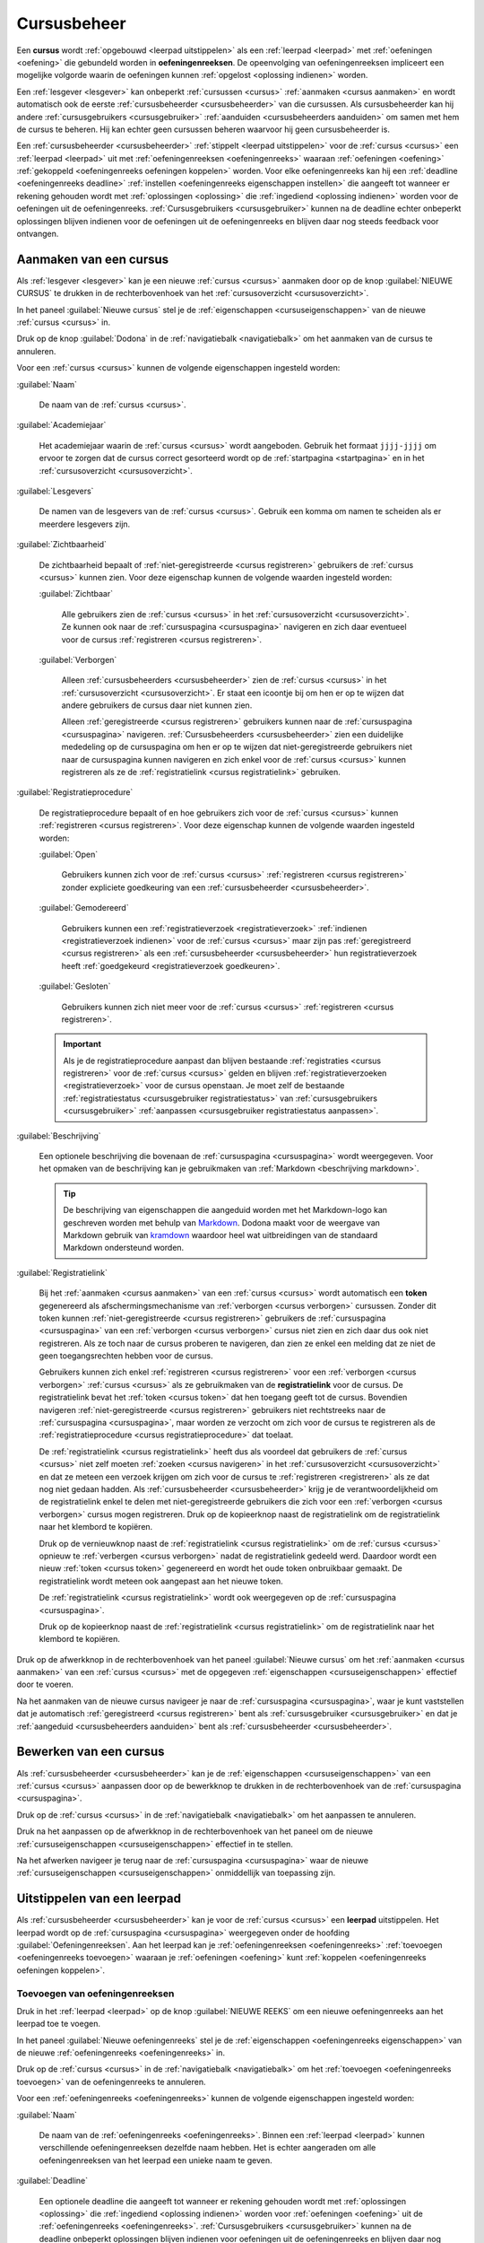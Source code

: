 .. TODO:screenshot-update: structured format for naming screenshots

.. [<platform state>.][<user state>.]<object>[_<state>][.<action>[_state]][<subobject>[_<state>][.<action>[_state]] ...] ...].png

.. examples:
..   nl.staff.courses_all.create_start (show where new course can be created on the course overview)
..   nl.course_admin.course_new.create.registration_link.copy_start
..   nl.course_user.course_open.register_start

.. platform states (languages):
..   nl: Dutch
..   en: English

.. user states (roles):
..   user: user outside course context or not enrolled for course
..   course_user: user enrolled for course (within course context)
..   course_admin: admin for course (within course context)
..   staff: object creator for platform
..   zeus: admin for platform

.. object states:
..   course
..     .no state.: general demo course (visibility:visible; registration procedure:open)
..     visible: visible course
..     hidden: hidden course
..     open: open course
..     closed: closed course
..     moderated: moderated course
..     new: course created in Dodona manual ()
..   courses
..     .no state.: my courses (start page)
..     all: all courses (course overview)

.. common actions:
..   create: create a new object
..   .no action.: view an object (see how it is displayed; read action)
..   update: update an object
..   delete: delete an object

.. action states:
..   .no state.: action is ongoing
..   start: action is about to be started
..   cancel: action is about to be cancelled
..   confirm: action is about to be confirmed
..   done: action has been performed

.. _cursus beheren:

Cursusbeheer
============

.. _cursus:
.. _oefeningenreeks:

Een **cursus** wordt :ref:`opgebouwd <leerpad uitstippelen>` als een :ref:`leerpad <leerpad>` met :ref:`oefeningen <oefening>` die gebundeld worden in **oefeningenreeksen**. De opeenvolging van oefeningenreeksen impliceert een mogelijke volgorde waarin de oefeningen kunnen :ref:`opgelost <oplossing indienen>` worden.

Een :ref:`lesgever <lesgever>` kan onbeperkt :ref:`cursussen <cursus>` :ref:`aanmaken <cursus aanmaken>` en wordt automatisch ook de eerste :ref:`cursusbeheerder <cursusbeheerder>` van die cursussen. Als cursusbeheerder kan hij andere :ref:`cursusgebruikers <cursusgebruiker>` :ref:`aanduiden <cursusbeheerders aanduiden>` om samen met hem de cursus te beheren. Hij kan echter geen cursussen beheren waarvoor hij geen cursusbeheerder is.

Een :ref:`cursusbeheerder <cursusbeheerder>` :ref:`stippelt <leerpad uitstippelen>` voor de :ref:`cursus <cursus>` een :ref:`leerpad <leerpad>` uit  met :ref:`oefeningenreeksen <oefeningenreeks>` waaraan :ref:`oefeningen <oefening>` :ref:`gekoppeld <oefeningenreeks oefeningen koppelen>` worden. Voor elke oefeningenreeks kan hij een :ref:`deadline <oefeningenreeks deadline>` :ref:`instellen <oefeningenreeks eigenschappen instellen>` die aangeeft tot wanneer er rekening gehouden wordt met :ref:`oplossingen <oplossing>` die :ref:`ingediend <oplossing indienen>` worden voor de oefeningen uit de oefeningenreeks. :ref:`Cursusgebruikers <cursusgebruiker>` kunnen na de deadline echter onbeperkt oplossingen blijven indienen voor de oefeningen uit de oefeningenreeks en blijven daar nog steeds feedback voor ontvangen.


.. _cursus aanmaken:

Aanmaken van een cursus
-----------------------

Als :ref:`lesgever <lesgever>` kan je een nieuwe :ref:`cursus <cursus>` aanmaken door op de knop :guilabel:`NIEUWE CURSUS` te drukken in de rechterbovenhoek van het :ref:`cursusoverzicht <cursusoverzicht>`.

.. TODO:feature-update: vervang de term "Alle cursussen" door "Cursusoverzicht"
.. TODO:feature-update: vervang de term "Cursus aanmaken" door "Nieuwe cursus"; op dezelfde plaats staat bij het bewerken immers ook overal de naam van de nieuwe cursus
.. TODO:feature-missing: lesgevers zouden evengoed ook een nieuwe cursus kunnen aanmaken vanop hun startpagina; deze ziet er bovendien in de toekomst vrij gelijkaardig uit aan het cursusoverzicht

.. image:: images/staff.courses_new_link.nl.png

.. _cursuseigenschappen instellen:

In het paneel :guilabel:`Nieuwe cursus` stel je de :ref:`eigenschappen <cursuseigenschappen>` van de nieuwe :ref:`cursus <cursus>` in.

.. image:: images/staff.new_course.nl.png

.. TODO:feature-update: vervang titelbalk van cursusbeheerpagina van nieuwe cursus door "Nieuwe cursus", en voeg het academiejaar toe aan de titelbalk van cursusbeheerpagina als het om een bestaande cursus gaat. Het laatst omwille van de consistentie met de cursuspagina waarin naast de naam ook het academiejaar staat.

.. _cursuseigenschappen instellen annuleren:

Druk op de knop :guilabel:`Dodona` in de :ref:`navigatiebalk <navigatiebalk>` om het aanmaken van de cursus te annuleren.

.. image:: images/staff.cancel_new_course.nl.png

.. _cursuseigenschappen:

Voor een :ref:`cursus <cursus>` kunnen de volgende eigenschappen ingesteld worden:

.. _cursus naam:

:guilabel:`Naam`

    De naam van de :ref:`cursus <cursus>`.

.. _cursus academiejaar:

:guilabel:`Academiejaar`

    Het academiejaar waarin de :ref:`cursus <cursus>` wordt aangeboden. Gebruik het formaat ``jjjj-jjjj`` om ervoor te zorgen dat de cursus correct gesorteerd wordt op de :ref:`startpagina <startpagina>` en in het :ref:`cursusoverzicht <cursusoverzicht>`.

    .. TODO:feature-update: plaats eigenschap "Academiejaar" onder eigenschap "Naam" omdat ze samen genoemd worden in korte omschrijving van cursus

     .. tip::

        Als op het platform naar een :ref:`cursus <cursus>` wordt verwezen dan wordt de :ref:`naam <cursus naam>` van de cursus altijd in één adem genoemd met het :ref:`academiejaar <cursus academiejaar>` waarin de cursus wordt aangeboden. Op die manier kunnen cursussen die jaarlijks aangeboden worden makkelijk van elkaar onderscheiden worden.

    .. TODO:feature-update: verplaats academiejaar boven lesgever, omdat de naam en het academiejaar altijd in één adem genoemd worden
    .. TODO:feature-update: vervang academiejaar (typisch voor cursusaanbod in hoger onderwijs in België) door meer generieke oplossing: optionele start- en einddatum waarbinnen de cursus wordt aangeboden; de starpagina en het cursusoverzicht kunnen dan ingedeeld worden volgens lopende cursussen, toekomstige cursussen en afgelopen cursussen; zonder startdatum wordt de cursus altijd aangeboden voor de einddatum; zonder einddatum wordt de cursus altijd aangeboden na de startdatum; zonder start- en einddatum wordt de cursus altijd aangeboden

.. _cursus lesgever:

:guilabel:`Lesgevers`

    De namen van de lesgevers van de :ref:`cursus <cursus>`. Gebruik een komma om namen te scheiden als er meerdere lesgevers zijn.

    .. TODO:feature-update: Vervang de term "Lesgever" door "Lesgevers"
    .. TODO:feature-update: Markdown toelaten zodat eventueel ook emailadressen kunnen gekoppeld worden aan de namen van de lesgevers
    .. TODO:feature-update: overwegen om cursusgebruikers te selecteren als lesgevers van een cursus; dan kunnen hun namen aan hun profielpagina gekoppeld worden

.. _cursus zichtbaarheid:

:guilabel:`Zichtbaarheid`

    De zichtbaarheid bepaalt of :ref:`niet-geregistreerde <cursus registreren>` gebruikers de :ref:`cursus <cursus>` kunnen zien. Voor deze eigenschap kunnen de volgende waarden ingesteld worden:

    .. TODO:tutorial-update: nagaan of bovenstaande geldt voor alle gebruikers of enkel voor niet-geregistreerde gebruikers

    .. _cursus zichtbaar:

    :guilabel:`Zichtbaar`

        Alle gebruikers zien de :ref:`cursus <cursus>` in het :ref:`cursusoverzicht <cursusoverzicht>`. Ze kunnen ook naar de :ref:`cursuspagina <cursuspagina>` navigeren en zich daar eventueel voor de cursus :ref:`registreren <cursus registreren>`.

    .. _cursus verborgen:

    :guilabel:`Verborgen`

        Alleen :ref:`cursusbeheerders <cursusbeheerder>` zien de :ref:`cursus <cursus>` in het :ref:`cursusoverzicht <cursusoverzicht>`. Er staat een icoontje bij om hen er op te wijzen dat andere gebruikers de cursus daar niet kunnen zien.

        .. TODO:tutorial-update: nagaan wie een verborgen cursus kan zien in het cursusoverzicht: enkel geregistreerde gebruikers? enkel cursusbeheerders? vermoedelijk zien geregistreerde gebruikers de cursus wel in hun startpagina? gebruikt die dan een token-link om naar de cursus te navigeren of wordt de vereiste voor de token-link niet gebruikt voor geregistreerde gebruikers?

        .. image:: images/staff.courses_hidden_course.nl.png

        Alleen :ref:`geregistreerde <cursus registreren>` gebruikers kunnen naar de :ref:`cursuspagina <cursuspagina>` navigeren. :ref:`Cursusbeheerders <cursusbeheerder>` zien een duidelijke mededeling op de cursuspagina om hen er op te wijzen dat niet-geregistreerde gebruikers niet naar de cursuspagina kunnen navigeren en zich enkel voor de :ref:`cursus <cursus>` kunnen registreren als ze de :ref:`registratielink <cursus registratielink>` gebruiken.

        .. image:: images/staff.hidden_course_message.nl.png

        .. image:: images/student.hidden_course_unregistered_link_message.nl.png

    .. TODO:screenshot-update: vorige afbeelding zou prefix "user" moeten hebben, niet "staff"

    .. TODO:feature-update: vervang de term "vakken" door "cursussen" in de omschrijving van dit veld op Dodona

.. _cursus registratie:
.. _cursus registratieprocedure:

:guilabel:`Registratieprocedure`

    .. TODO:feature-update: vervang de term "Registratie" door "Registratieprocedure" als naam voor de eigenschap

    De registratieprocedure bepaalt of en hoe gebruikers zich voor de :ref:`cursus <cursus>` kunnen :ref:`registreren <cursus registreren>`. Voor deze eigenschap kunnen de volgende waarden ingesteld worden:

    .. _cursus open:

    :guilabel:`Open`

        Gebruikers kunnen zich voor de :ref:`cursus <cursus>` :ref:`registreren <cursus registreren>` zonder expliciete goedkeuring van een :ref:`cursusbeheerder <cursusbeheerder>`.

    .. _cursus gemodereerd:

    :guilabel:`Gemodereerd`

        Gebruikers kunnen een :ref:`registratieverzoek <registratieverzoek>` :ref:`indienen <registratieverzoek indienen>` voor de :ref:`cursus <cursus>` maar zijn pas :ref:`geregistreerd <cursus registreren>` als een :ref:`cursusbeheerder <cursusbeheerder>` hun registratieverzoek heeft :ref:`goedgekeurd <registratieverzoek goedkeuren>`.

    .. _cursus gesloten:

    :guilabel:`Gesloten`

        Gebruikers kunnen zich niet meer voor de :ref:`cursus <cursus>` :ref:`registreren <cursus registreren>`.

        .. TODO:feature-update: vervang de term "vakken" door "cursussen" in de omschrijving van dit veld op Dodona

    .. important::

        Als je de registratieprocedure aanpast dan blijven bestaande :ref:`registraties <cursus registreren>` voor de :ref:`cursus <cursus>` gelden en blijven :ref:`registratieverzoeken <registratieverzoek>` voor de cursus openstaan. Je moet zelf de bestaande :ref:`registratiestatus <cursusgebruiker registratiestatus>` van :ref:`cursusgebruikers <cursusgebruiker>` :ref:`aanpassen <cursusgebruiker registratiestatus aanpassen>`.

    .. TODO:feature-update: bijkomende mogelijkheden voorzien, bijvoorbeeld selectief automatisch goedkeuren van alle gebruikers van bepaalde instellingen; op die manier kan je die cursus openzetten voor bepaalde instellingen en registratieverzoeken van andere gebruikers modereren

.. _cursus beschrijving:

:guilabel:`Beschrijving`

    Een optionele beschrijving die bovenaan de :ref:`cursuspagina <cursuspagina>` wordt weergegeven. Voor het opmaken van de beschrijving kan je gebruikmaken van :ref:`Markdown <beschrijving markdown>`.

    .. _beschrijving markdown:

    .. tip::

        De beschrijving van eigenschappen die aangeduid worden met het Markdown-logo kan geschreven worden met behulp van `Markdown <https://en.wikipedia.org/wiki/Markdown>`_. Dodona maakt voor de weergave van Markdown gebruik van `kramdown <https://kramdown.gettalong.org>`_ waardoor heel wat uitbreidingen van de standaard Markdown ondersteund worden.

.. _cursus token:
.. _cursus registratielink:

:guilabel:`Registratielink`

    .. TODO:feature-update: eigenschap "Registratielink" plaatsen onder eigenschap "Registratieprocedure" omdat ze samen horen

    Bij het :ref:`aanmaken <cursus aanmaken>` van een :ref:`cursus <cursus>` wordt automatisch een **token** gegenereerd als afschermingsmechanisme van :ref:`verborgen <cursus verborgen>` cursussen. Zonder dit token kunnen :ref:`niet-geregistreerde <cursus registreren>` gebruikers de :ref:`cursuspagina <cursuspagina>` van een :ref:`verborgen <cursus verborgen>` cursus niet zien en zich daar dus ook niet registreren. Als ze toch naar de cursus proberen te navigeren, dan zien ze enkel een melding dat ze niet de geen toegangsrechten hebben voor de cursus.

    .. image:: images/student.hidden_course_unregistered_denied_message.nl.png

    .. _cursus registratielink gebruiken:

    Gebruikers kunnen zich enkel :ref:`registreren <cursus registreren>` voor een :ref:`verborgen <cursus verborgen>` :ref:`cursus <cursus>` als ze gebruikmaken van de **registratielink** voor de cursus. De registratielink bevat het :ref:`token <cursus token>` dat hen toegang geeft tot de cursus. Bovendien navigeren :ref:`niet-geregistreerde <cursus registreren>` gebruikers niet rechtstreeks naar de :ref:`cursuspagina <cursuspagina>`, maar worden ze verzocht om zich voor de cursus te registreren als de :ref:`registratieprocedure <cursus registratieprocedure>` dat toelaat.

    .. image:: images/student.hidden_course_unregistered_link_message.nl.png

    .. TODO:feature-update: niet-geregistreerde cursusgebruikers zouden ook een stub op de cursuspagina kunnen te zien krijgen, met de mogelijkheid om die te ontsluiten door het token in te vullen; na het invullen van het token (of bij gebruik van de tokenlink) wordt de cursuspagina wel weergegeven (moet dan in cookies opgeslagen worden, zodat gebruiker die niet telkens opnieuw moet invullen). Gebruiken van tokenlink heeft dan hetzelfde effect als het invullen van het token bij de stub van de cursus

    .. _cursus registratielink kopiëren:

    De :ref:`registratielink <cursus registratielink>` heeft dus als voordeel dat gebruikers de :ref:`cursus <cursus>` niet zelf moeten :ref:`zoeken <cursus navigeren>` in het :ref:`cursusoverzicht <cursusoverzicht>` en dat ze meteen een verzoek krijgen om zich voor de cursus te :ref:`registreren <registreren>` als ze dat nog niet gedaan hadden. Als :ref:`cursusbeheerder <cursusbeheerder>` krijg je de verantwoordelijkheid om de registratielink enkel te delen met niet-geregistreerde gebruikers die zich voor een :ref:`verborgen <cursus verborgen>` cursus mogen registreren. Druk op de kopieerknop naast de registratielink om de registratielink naar het klembord te kopiëren.

    .. TODO:feature-update: eigenlijk zou dit een "geheime registratielink" moeten heten, met de opties om er enkel een "geheime link" of enkel een "registratielink" van te maken, en ook om de taal uit de link te schrappen indien je die niet wilt opleggen aan de gebruikers die je uitnodigt

    .. image:: images/staff.hidden_course_registration_link.nl.png

    .. _cursus token vernieuwen:
    .. _cursus registratielink vernieuwen:

    Druk op de vernieuwknop naast de :ref:`registratielink <cursus registratielink>` om de :ref:`cursus <cursus>` opnieuw te :ref:`verbergen <cursus verborgen>` nadat de registratielink gedeeld werd. Daardoor wordt een nieuw :ref:`token <cursus token>` gegenereerd en wordt het oude token onbruikbaar gemaakt. De registratielink wordt meteen ook aangepast aan het nieuwe token.

    .. image:: images/staff.registration_link_renew.nl.png

    De :ref:`registratielink <cursus registratielink>` wordt ook weergegeven op de :ref:`cursuspagina <cursuspagina>`.

    .. TODO:feature-update: eigenlijk is het overbodig om de registratielink op de cursuspagina te zetten; als we die daar weghalen, dan mogen deze twee paragrafen ook weg

    .. image:: images/staff.registration_link.nl.png

    .. _registratielink kopiëren:

    Druk op de kopieerknop naast de :ref:`registratielink <cursus registratielink>` om de registratielink naar het klembord te kopiëren.

    .. image:: images/staff.registration_link_copy.nl.png

Druk op de afwerkknop in de rechterbovenhoek van het paneel :guilabel:`Nieuwe cursus` om het :ref:`aanmaken <cursus aanmaken>` van een :ref:`cursus <cursus>` met de opgegeven :ref:`eigenschappen <cursuseigenschappen>` effectief door te voeren.

.. image:: images/staff.new_course_submit.nl.png

Na het aanmaken van de nieuwe cursus navigeer je naar de :ref:`cursuspagina <cursuspagina>`, waar je kunt vaststellen dat je automatisch :ref:`geregistreerd <cursus registreren>` bent als :ref:`cursusgebruiker <cursusgebruiker>` en dat je :ref:`aangeduid <cursusbeheerders aanduiden>` bent als :ref:`cursusbeheerder <cursusbeheerder>`.

.. image:: images/staff.created_course.nl.png

.. TODO:feature-missing: kopiëren van een bestaande cursus

.. TODO:tutorial-missing: gebruikers herkennen dat ze een cursus kunnen beheren als ze het icoontje van cursusbeheerder zien staan in het kaartje van de cursus op hun startpagina of in het cursusoverzicht


.. _cursus bewerken:

Bewerken van een cursus
-----------------------

.. _cursuseigenschappen aanpassen:

Als :ref:`cursusbeheerder <cursusbeheerder>` kan je de :ref:`eigenschappen <cursuseigenschappen>` van een :ref:`cursus <cursus>` aanpassen door op de bewerkknop te drukken in de rechterbovenhoek van de :ref:`cursuspagina <cursuspagina>`.

.. image:: images/staff.course_edit_button.nl.png

.. _cursuseigenschappen aanpassen annuleren:

Druk op de :ref:`cursus <cursus>` in de :ref:`navigatiebalk <navigatiebalk>` om het aanpassen te annuleren.

.. image:: images/staff.course_edit_cancel.nl.png

.. _cursuseigenschappen aanpassen afwerken:

Druk na het aanpassen op de afwerkknop in de rechterbovenhoek van het paneel om de nieuwe :ref:`cursuseigenschappen <cursuseigenschappen>` effectief in te stellen.

.. image:: images/staff.course_edit_submit_link.nl.png

.. TODO:feature-update: de term "registration link" is niet vertaald naar "registratielink" op het formulier waar de cursuseigenschappen kunnen ingesteld worden

Na het afwerken navigeer je terug naar de :ref:`cursuspagina <cursuspagina>` waar de nieuwe :ref:`cursuseigenschappen <cursuseigenschappen>` onmiddellijk van toepassing zijn.

.. image:: images/staff.course_after_edit.nl.png


.. _leerpad:
.. _leerpad weergave:
.. _leerpad uitstippelen:

Uitstippelen van een leerpad
----------------------------

Als :ref:`cursusbeheerder <cursusbeheerder>` kan je voor de :ref:`cursus <cursus>` een **leerpad** uitstippelen. Het leerpad wordt op de :ref:`cursuspagina <cursuspagina>` weergegeven onder de hoofding :guilabel:`Oefeningenreeksen`. Aan het leerpad kan je :ref:`oefeningenreeksen <oefeningenreeks>` :ref:`toevoegen <oefeningenreeks toevoegen>` waaraan je :ref:`oefeningen <oefening>` kunt :ref:`koppelen <oefeningenreeks oefeningen koppelen>`.

.. TODO:feature-update: overwegen op de hoofding "Oefeningenreeksen" op de cursuspagina te vervangen door de term "Leerpad"


.. _oefeningenreeks toevoegen:

Toevoegen van oefeningenreeksen
^^^^^^^^^^^^^^^^^^^^^^^^^^^^^^^

Druk in het :ref:`leerpad <leerpad>` op de knop :guilabel:`NIEUWE REEKS` om een nieuwe oefeningenreeks aan het leerpad toe te voegen.

.. image:: images/staff.course_series_new_link.nl.png

.. _oefeningenreeks eigenschappen instellen:

In het paneel :guilabel:`Nieuwe oefeningenreeks` stel je de :ref:`eigenschappen <oefeningenreeks eigenschappen>` van de nieuwe :ref:`oefeningenreeks <oefeningenreeks>` in.

.. TODO:feature-update: vervang de titel "Reeks aanmaken" door de titel "Nieuwe oefeningenreeks"

.. image:: images/staff.course_series_new.nl.png

.. _oefeningenreeks eigenschappen instellen annuleren:

Druk op de :ref:`cursus <cursus>` in de :ref:`navigatiebalk <navigatiebalk>` om het :ref:`toevoegen <oefeningenreeks toevoegen>` van de oefeningenreeks te annuleren.

.. image:: images/staff.course_series_new_cancel.nl.png

.. _oefeningenreeks eigenschappen:

Voor een :ref:`oefeningenreeks <oefeningenreeks>` kunnen de volgende eigenschappen ingesteld worden:

.. TODO:feature-update: cursus waaraan een oefeningenreeks gekoppeld is kan op dit moment nog ingesteld worden, maar dat zou niet mogen; deze eigenschap kan eventueel wel read-only weergegeven worden in het formulier zodat je ziet aan welke cursus de reeks gekoppeld is

.. _oefeningenreeks naam:

:guilabel:`Naam`

    De naam van de :ref:`oefeningenreeks <oefeningenreeks>`. Binnen een :ref:`leerpad <leerpad>` kunnen verschillende oefeningenreeksen dezelfde naam hebben. Het is echter aangeraden om alle oefeningenreeksen van het leerpad een unieke naam te geven.

.. _oefeningenreeks deadline:

:guilabel:`Deadline`

    Een optionele deadline die aangeeft tot wanneer er rekening gehouden wordt met :ref:`oplossingen <oplossing>` die :ref:`ingediend <oplossing indienen>` worden voor :ref:`oefeningen <oefening>` uit de :ref:`oefeningenreeks <oefeningenreeks>`. :ref:`Cursusgebruikers <cursusgebruiker>` kunnen na de deadline onbeperkt oplossingen blijven indienen voor oefeningen uit de oefeningenreeks en blijven daar nog steeds een beoordeling en feedback voor ontvangen. Er wordt met deze oplossingen echter geen rekening meer gehouden bij het bepalen van hun :ref:`indienstatus <oefeningenreeks oefening indienstatus>` voor oefeningen uit de oefeningenreeks.

    Zonder deadline wordt er bij het bepalen van de :ref:`indienstatus <oefeningenreeks oefening indienstatus>` van :ref:`cursusgebruikers <cursusgebruiker>` blijvend rekening gehouden met :ref:`oplossingen <oplossing>` die ze :ref:`indienen <oplossing indienen>` voor :ref:`oefeningen <oefening>` uit de :ref:`oefeningenreeks <oefeningenreeks>`

    .. important::

        Als de :ref:`deadline <oefeningenreeks deadline>` aangepast wordt dan krijgen :ref:`cursusgebruikers <cursusgebruiker>` meteen ook een :ref:`indienstatus <oefeningenreeks oefening indienstatus>` voor :ref:`oefeningen <oefening>` uit de :ref:`oefeningenreeks <oefeningenreeks>` die aangepast is aan de nieuwe deadline.

    Klik op het invulveld of druk op de kalenderknop om de datum en het tijdstip van de deadline in te stellen. Selecteer de deadline in de :ref:`tijdzone <gebruikersprofiel tijdzone>` die je hebt :ref:`ingesteld <persoonlijke voorkeuren instellen>` in je :ref:`gebruikersprofiel <gebruikersprofiel>`. Andere gebruikers krijgen de deadline te zien in de tijdzone die ze in hun gebruikersprofiel hebben ingesteld.

    .. image:: images/staff.course_series_calendar_open.nl.png

    Druk op de verwijderknop om een ingestelde deadline te wissen.

    .. image:: images/staff.course_series_calendar_clear.nl.png

.. _oefeningenreeks zichtbaarheid:

:guilabel:`Zichtbaarheid`

    De zichtbaarheid bepaalt of gebruikers de :ref:`oefeningenreeks <oefeningenreeks>` kunnen zien. Voor deze eigenschap kunnen de volgende waarden ingesteld worden:

    .. _oefeningenreeks open:

    :guilabel:`Open`

        Alle gebruikers zien de oefeningenreeks in het :ref:`leerpad <leerpad>`.

    .. _oefeningenreeks verborgen:

    :guilabel:`Verborgen`

        .. _oefeningenreeks verborgen weergave:

        Alleen :ref:`cursusbeheerders <cursusbeheerder>` zien de :ref:`oefeningenreeks <oefeningenreeks>` in het :ref:`leerpad <leerpad>`. Er staat een duidelijke mededeling bij om hen er op te wijzen dat andere gebruikers de oefeningenreeks enkel kunnen zien als ze de :ref:`geheime link <oefeningenreeks geheime link>` gebruiken.

        .. image:: images/staff.course_series_hidden_info.nl.png

    .. _oefeningenreeks gesloten:

    :guilabel:`Gesloten`

        .. _oefeningenreeks gesloten weergave:

        Alleen :ref:`cursusbeheerders <cursusbeheerder>` zien de :ref:`oefeningenreeks <oefeningenreeks>` in het :ref:`leerpad <leerpad>`. Er staat een duidelijke mededeling bij om hen er op te wijzen dat andere gebruikers de oefeningenreeks daar niet kunnen zien.

        .. image:: images/staff.course_series_closed_info.nl.png

.. _oefeningenreeks token:
.. _oefeningenreeks geheime link:

:guilabel:`Geheime link`

    .. TODO:feature-update: plaats de eigenschap "Geheime link" onder de eigenschap "Zichtbaarheid" omdat die samenhoren

    Bij het :ref:`toevoegen <oefeningenreeks toevoegen>` van een :ref:`oefeningenreeks <oefeningenreeks>` wordt automatisch een **token** gegenereerd als afschermingsmechanisme van :ref:`verborgen <oefeningenreeks verborgen>` oefeningenreeksen. Zonder dit token kunnen gebruikers een :ref:`verborgen <oefeningenreeks verborgen>` oefeningenreeks niet zien in het leerpad. Als ze toch naar de oefeningenreeks proberen te navigeren, dan zien ze enkel een melding dat ze geen toegangsrechten hebben voor de oefeningenreeks.

    .. image:: images/student.hidden_series_denied_message.nl.png

    .. TODO:screenshot-missing: vorige screenshot staat nog niet in de repo

    .. TODO:feature-update: cursusgebruikers zouden initieel ook een stub voor de oefeningenreeks kunnen te zien krijgen, met de mogelijkheid om die te ontsluiten door het token in te vullen; na het invullen van het token (of bij gebruik van de tokenlink) wordt de oefeningenreeks wel weergegeven op de cursuspagina (moet dan in cookies opgeslagen worden, zodat gebruiker die niet telkens opnieuw moet invullen). Gebruiken van geheime link heeft dan hetzelfde effect als het invullen van het token bij de stub van de oefeningenreeks
    .. TODO:screenshot-update: indien we een stub zouden tonen voor een verborgen oefeningenreeks, dan kan hier een screenshot geplaatst worden van hoe die stub wordt weergegeven

    .. TODO:feature-update: overwegen om al een token te genereren op het moment dat het aanmaken van een cursus geïnitieerd wordt; dan kan de geheime link meteen weergegeven worden in het paneel "Nieuwe cursus"
    .. TODO:feature-update: inconsistentie tussen de "registratielink" voor cursussen die genereerd wordt op het moment dat de cursus aangemaakt en de "geheime link" voor oefeningenreeksen die aangemaakt wordt op het moment dat de oefeningenreeks op verborgen gezet wordt; oplossing voor cursussen lijkt beter, omdat het token behouden blijft als de zichtbaarheid van de cursus aangepast wordt en expliciet opnieuw kan gegenereerd worden; nu gaat bij het (tijdelijk) aanpassen van de zichtbaarheid van een cursus het token verloren; op die manier staat de geheime link ook altijd op het formulier en kunnen we die hier ook beter bespreken

    .. _oefeningenreeks geheime link gebruiken:

    Gebruikers kunnen een :ref:`verborgen <oefeningenreeks verborgen>` :ref:`oefeningenreeks <oefeningenreeks>` enkel zien als ze gebruikmaken van de **geheime link** voor de cursus. De geheime link bevat het :ref:`token <oefeningenreeks token>` waarmee ze de oefeningenreeks ook te zien krijgen als die verborgen werd.

    .. image:: images/staff.series_hidden_link.nl.png

    .. _oefeningenreeks geheime link kopiëren:

    Als :ref:`cursusbeheerder <cursusbeheerder>` krijg je de verantwoordelijkheid om de :ref:`geheime link <oefeningenreeks geheime link>` enkel te delen met andere gebruikers die de :ref:`oefeningenreeks <oefeningenreeks>` mogen zien. Druk op de kopieerknop naast de geheime link om de geheime link naar het klembord te kopiëren.

    .. image:: images/staff.series_hidden_link_copy.nl.png

    .. _oefeningenreeks token vernieuwen:
    .. _oefeningenreeks geheime link vernieuwen:

    Druk op de vernieuwknop naast de :ref:`geheime link <oefeningenreeks geheime link>` om de :ref:`oefeningenreeks <oefeningenreeks>` opnieuw te :ref:`verbergen <oefeningenreeks verborgen>` nadat de geheime link gedeeld werd. Daardoor wordt een nieuw :ref:`token <oefeningenreeks token>` gegenereerd en wordt het oude token onbruikbaar gemaakt. De geheime link wordt meteen ook aangepast aan het nieuwe token.

    .. image:: images/staff.series_hidden_link_reset.nl.png

.. _oefeningenreeks beschrijving:

:guilabel:`Beschrijving`

    Een optionele beschrijving die gebruikers te zien krijgen bij de weergave van de oefeningenreeks in het :ref:`leerpad <leerpad>`. Voor het opmaken van de beschrijving kan je gebruikmaken van :ref:`Markdown <beschrijving markdown>`.

Druk op de afwerkknop in de rechterbovenhoek van het paneel :guilabel:`Nieuwe oefeningenreeks` om de nieuwe :ref:`oefeningenreeks <oefeningenreeks>` effectief aan het :ref:`leerpad <leerpad>` :ref:`toe te voegen <oefeningenreeks toevoegen>`.

.. image:: images/staff.course_series_new_submit.nl.png

Na het afwerken navigeer je naar de :ref:`weergave <oefeningenreeks weergeven>` van de :ref:`oefeningenreeks <oefeningenreeks>` in het :ref:`leerpad <leerpad>`. Daarbij zie je dat de nieuwe oefeningenreeks aan de bovenkant van het leerpad toegevoegd werd. Op die manier worden de oefeningenreeksen van het leerpad in omgekeerde chronologische volgorde (eerste oefeningenreeks onderaan) weergegeven op de :ref:`cursuspagina <cursuspagina>`.

.. TODO:feature-missing: cursuseigenschap toevoegen die weergave van oefeningenreeksen op cursuspagina bepaalt (eerste onderaan, eerste bovenaan of dynamisch: meest relevante bovenaan, bijvoorbeeld in functie van deadlines)
.. TODO:feature-missing: mogelijkheid aanbieden om een oefeningenreeks op een willekeurige plaats aan te maken in het leerpad (bovenaan, onderaan of in het midden), bijvoorbeeld door de knop "REEKS TOEVOEGEN" zowel bovenaan als onderaan te zetten, en tussen twee panelen de knop ook dynamisch weer te geven als er over gehooverd wordt
.. TODO:feature-missing: mogelijkheid aanbieden om oefeningenreeksen te verplaatsen binnen het leerpad

.. TODO:screenshot-missing: weergave van nieuw aangemaakte oefeningenreeks aan de bovenkant van het leerpad; zorg ervoor dat vooral enkele oefeningenreeksen onder de nieuwe oefeningenreeks weergegeven wordt, zodat duidelijk is dat de nieuwe oefeningenreeks bovenaan het leerpad toegevoegd werd

.. TODO:tutorial-missing: plaats hier de info over de manier waarop de oefeningenreeksen worden weergegeven en het feit dat je hier de oefeningenreeks kunt bewerken, oefeningen kunt koppelen, ...


.. _oefeningenreeks oefeningen:
.. _oefeningenreeks oefeningen koppelen:

Koppelen van oefeningen
^^^^^^^^^^^^^^^^^^^^^^^

.. TODO:feature-update: instellen van eigenschappen voor oefeningenreeks zou op een andere pagina moeten gebeuren dan de pagina waar er oefeningen aan de oefeningenreeks gekoppeld worden; dit kan dan later uitgebreid worden met een pagina voor de oefeningenreeks waarop de learning analytics voor de oefeningenreeks te zien zijn; dan kan deze sectie helemaal losgekoppeld worden van de vorige sectie, en kan er aangegeven worden hoe je de oefeningen van een oefeningenreeks begint te bewerken

Je ziet nu een uitgebreide versie van het paneel waarin je naast het :ref:`instellen <oefeningenreeks eigenschappen instellen>` van :ref:`eigenschappen <oefeningenreeks eigenschappen>` ook oefeningen kunt koppelen aan de :ref:`oefeningenreeks <oefeningenreeks>`. Onder de hoofding :guilabel:`Oefeningen toevoegen` staat een overzicht van alle beschikbare oefeningen en onder de hoofding :guilabel:`Oefeningen in deze reeks` staat een overzicht van alle oefeningen die aan de oefeningenreeks gekoppeld werden.

.. TODO:feature-missing: screenshot van paneel waar oefeningen een oefeningenreeks kunnen gekoppeld worden

.. important::

    We veronderstellen hier dat de :ref:`oefeningen <oefening>` die aan de :ref:`oefeningenreeks <oefeningenreeks>` moeten gekoppeld worden reeds beschikbaar zijn in Dodona. In :ref:`oefeningen toevoegen` bespreken we hoe het toevoegen van :ref:`oefeningen <oefening>` verloopt.

.. _oefeningenoverzicht:
.. _oefeningenreeks oefeningen zoeken:

Onder de hoofding :guilabel:`Oefeningen toevoegen` kan je de zoekbalk gebruiken om te zoeken naar specifieke :ref:`oefeningen <oefening>` op basis van een naam of een padnaam. Hierbij wordt gezocht in alle beschikbare vertalingen voor de naam van de oefeningen.

.. TODO:tutorial-update: aangeven wat er bedoeld wordt met "alle beschikbare oefeningen"

.. TODO:feature-update: verdeel alle beschikbare oefeningen over drie tabs met hoofdingen "standaard" (beschikbare oefeningen die als standaardoefeningen zijn opgenomen in de oefeningenreeks), "extra" (beschikbare oefeningen die als extra oefeningen zijn opgenomen in de oefeningenreeks)" en "beschikbaar" (beschikbare oefeningen die niet opgenomen zijn in de oefeningenreeks); op die manier is er meer ruimte om de oefeningen met wat bijkomende info weer te geven (bijvoorbeeld programmeertaal); zoek beschikbare oefeningen op in de tab "beschikbaar" en voeg die via actieknopppen toe aan de standaard of extra oefeningen; gebruik actieknoppen om oefeningen tussen de tabs te verplaatsen; gebruik dynamische queries om oefeningen aan de verschillende tabs toe te wijzen, bijvoorbeeld "alle 'Python'-oefeningen uit repository 'xxx' met tag 'lussen' of uit pad 'reeks04/moeilijk'"
.. TODO:feature-update: mogelijk bieden om te zoeken in de beschrijving van de oefening (traag, zeker als verplaatst naar bestandssysteem)

.. image:: images/staff.series_search_exercises.nl.png

.. _oefeningenreeks oefening toevoegen:

Druk op de toevoegknop aan de rechterkant van een :ref:`oefening <oefening>` om de oefening aan de :ref:`oefeningenreeks <oefeningenreeks>` toe te voegen.

.. image:: images/staff.series_add_exercise.nl.png

.. _oefeningenreeks oefening verwijderen:

Onder de hoofding :guilabel:`Oefeningen in deze reeks`
kan je aan de rechterkant van een :ref:`oefening <oefening>` op de verwijderknop drukken om de oefening uit de :ref:`oefeningenreeks <oefeningenreeks>` te verwijderen.

.. image:: images/staff.series_remove_exercise.nl.png

.. _oefeningenreeks oefeningen herschikken:

Versleep de verplaatsknop aan de linkerkant van de :ref:`oefeningen <oefening>` om de volgorde van de oefeningen aan te passen. De volgorde waarin de oefeningen onder de hoofding :guilabel:`Oefeningen in deze reeks` gerangschikt worden, is immers ook de volgorde waarin de oefeningen :ref:`weergegeven <oefeningenreeks weergeven>` worden in de oefeningenreeks.

.. image:: images/staff.series_move_exercise.nl.png

.. TODO:feature-missing: mogelijkheid bieden om oefeningen in een vaste volgorde aan te bieden of in een dynamische volgorde (bijvoorbeeld alfabetisch, stijgende moeilijkheidsgraad, ...)

.. _oefeningenreeks oefeningen afwerken:

Druk op de afwerkknop in de rechterbovenhoek van het paneel om de koppeling van :ref:`oefeningen <oefening>` aan de :ref:`oefeningenreeks <oefeningenreeks>` af te werken.

.. TODO:feature-update: de vorige zin zou eigenlijk moeten eindigen met "... effectief in te stellen"

.. image:: images/staff.series_edit_submit.nl.png

Na het afwerken navigeer je terug naar de :ref:`oefeningenreeks <oefeningenreeks>` in het :ref:`leerpad <leerpad>`, waar je kunt vaststellen dat de nieuwe koppeling van de :ref:`oefeningen <oefening>` meteen van toepassing is.

.. TODO:screenshot-missing: screenshot met de weergave van de oefeningenreeks waarin de gekoppelde oefeningen zichtbaar zijn


.. _oefeningenreeks beheren:

Beheren van oefeningenreeksen
^^^^^^^^^^^^^^^^^^^^^^^^^^^^^

.. _oefeningenreeks menu cursusbeheerder:

In het :ref:`menu <oefeningenreeks menu>` van een :ref:`oefeningenreeks <oefeningenreeks>` staan enkele bijkomende opties die corresponderen met acties die voorbehouden zijn voor :ref:`cursusbeheerders <cursusbeheerder>`.

.. TODO:screenshot-missing: screenshot met weergave van oefeningenreeks in het leerpad, waarbij het menu wordt aangeduid (indien mogelijk opengeklapt)

.. _oefeningenreeks bewerken:
.. _oefeningenreeks eigenschappen aanpassen:

:guilabel:`Reeks bewerken`

    Toont een pagina waarop de :ref:`eigenschappen <oefeningenreeks eigenschappen>` en de :ref:`koppeling <oefeningenreeks oefeningen koppelen>` van :ref:`oefeningen <oefening>` kunnen aangepast worden.

    .. image:: images/staff.series_edit.nl.png

    .. TODO:feature-update: ook hier zou het instellen van de eigenschappen en het koppelen van oefeningen moeten ontkoppeld worden

    .. _oefeningenreeks eigenschappen aanpassen annuleren:

    Druk op de :ref:`oefeningenreeks <oefeningenreeks>` in de :ref:`navigatiebalk <navigatiebalk>` om het aanpassen te annuleren.

    .. image:: images/staff.series_edit_cancel.nl.png

    .. _oefeningenreeks eigenschappen aanpassen afwerken:

    Druk na het aanpassen op de afwerkknop in de rechterbovenhoek van het paneel om de nieuwe :ref:`eigenschappen <oefeningenreeks eigenschappen>` effectief in te stellen.

    .. image:: images/staff.series_edit_submit.nl.png

    Na het :ref:`aanpassen <oefeningenreeks eigenschappen aanpassen>` navigeer je terug naar de :ref:`oefeningenreeks <oefeningenreeks>` in het :ref:`leerpad <leerpad>`, waar de nieuwe :ref:`eigenschappen <oefeningenreeks eigenschappen>` onmiddellijk van toepassing zijn.

.. _oefeningenreeks verwijderen:

:guilabel:`Reeks verwijderen`

    Verwijdert de :ref:`oefeningenreeks <oefeningenreeks>` uit het :ref:`leerpad <leerpad>`.

.. _oefeningenreeks geheime link gebruiken cursusbeheerder:

:guilabel:`Geheime link`

    Gebruikt de :ref:`geheime link <oefeningenreeks geheime link>` om naar de :ref:`oefeningenreeks <oefeningenreeks>` te :ref:`navigeren <oefeningenreeks geheime link gebruiken>`.

    .. TODO:feature-update: dit wordt overbodig als de oefeningenreeks niet op een afzonderlijke pagina wordt weergegeven, maar als de weergave van de oefeningenreeks kan ontsloten worden op de cursuspagina zelf

.. _oefeningenreeks statusoverzicht:
.. _oefeningenreeks statusoverzicht weergeven:

:guilabel:`Statusoverzicht`

    Toont een overzicht met de :ref:`indienstatus <oefeningenreeks oefening indienstatus>` van alle :ref:`cursusgebruikers <cursusgebruiker>` voor alle :ref:`oefeningen <oefening>` uit de :ref:`oefeningenreeks <oefeningenreeks>`. De indienstatus wordt in het overzicht weergegeven met de gebruikelijke :ref:`icoontjes <oefeningenreeks oefening indienstatus icoontje>`.

    .. TODO:tutorial-missing: wordt de indienstatus hier bepaald met of zonder de deadline van de oefeningenreeks in rekening te brengen; zelfde voor de selectie van de oefening waarop de indienstatus gebaseerd is

    .. TODO:screenshot-missing: screenshot van statusoverzicht

    Druk op de naam van een :ref:`cursusgebruiker <cursusgebruiker>` om naar de :ref:`profielpagina <profielpagina>` van de gebruiker te navigeren.

    .. TODO:screenshot-missing: screenshot van statusoverzicht waarop naam van gebruiker wordt aangeduid

    Druk op het :ref:`icoontje <oefeningenreeks oefening indienstatus icoontje>` van een :ref:`indienstatus <oefeningenreeks oefening indienstatus>` om naar de :ref:`oplossing <oplossing>` te navigeren die gebruikt werd om de :ref:`indienstatus <oefeningenreeks oefening indienstatus>` te bepalen (als de cursusgebruiker effectief een oplossing heeft :ref:`ingediend <oplossing indienen>` op basis waarvan de indienstatus kon bepaald worden).

    .. TODO:screenshot-missing: screenshot van statusoverzicht waarop icoontje wordt aangeduid

    .. TODO:feature-update: naam oefening aanklikbaar maken om naar de oefeningpagina te navigeren
    .. TODO:feature-update: cursusbeheerders aanduiden met een icoontje
    .. TODO:feature-update: kolom toevoegen met # correcte oplossingen
    .. TODO:feature-update: indienstatus van gebruikers voor volledige oefeningenreeks ook weergeven (icoontje voor de gebruikers)
    .. TODO:feature-update: percentage correcte oplossingen over alle studenten heen weergeven bij oefeningen
    .. TODO:feature-update: gebruikersnaam vervangen door naam van de student
    .. TODO:feature-update: aanklikken van naam zou naar profielpagina van student moeten gaan (nu wordt pagina met oplossingen van student in deze cursus getoond)
    .. TODO:feature-update: bij elke student actieknop toevoegen om overzicht te krijgen van alle oplossingen die student in deze cursus heeft ingediend voor de oefeningen uit de oefeningenreeks
    .. TODO:feature-update: ellipsis toevoegen aan weergave van de namen van studenten en oefeningen
    .. TODO:feature-update: bij elke oefening actieknop toevoegen om overzicht te krijgen van alle oplossingen die studenten in deze cursus hebben ingediend voor deze oefening
    .. TODO:feature-update: filteroptie toevoegen: alle gebruikers die geen oplossingen ingediend hebben te verbergen
    .. TODO:feature-update: filteroptie toevoegen: cursusbeheerders verbergen
    .. TODO:feature-update: filteroptie toevoegen: wel/geen rekening houden met deadline van oefeningenreeks
    .. TODO:feature-update: sorteeroptie toevoegen: studenten alfabetisch rangschikken
    .. TODO:feature-update: sorteeroptie toevoegen: studenten rangschikken op # correcte oplossingen
    .. TODO:feature-update: propere afdrukbare versie van overzicht maken (nu al min of meer OK)

.. _oefeningenreeks oplossingen herevalueren:

:guilabel:`Oplossingen herevalueren`

    :ref:`Herevalueert <oplossing herevalueren>` alle :ref:`oplossingen <oplossing>` die :ref:`cursusgebruikers <cursusgebruiker>` :ref:`ingediend <oplossing indienen>` hebben voor :ref:`oefeningen <oefening>` van de :ref:`oefeningenreeks <oefeningenreeks>`.

.. TODO:feature-missing: overzicht van alle oplossingen die binnen een cursus ingediend werden voor de oefeningen uit een oefeningenreeks ontbreekt in het menu van de oefeningenreeks voor de cursusbeheerder; voor de volledigheid kan deze optie toegevoegd worden; dit maak het vorige menu-item overbodig, omdat de oplossingen dan via het menu van het overzicht kunnen geherevalueerd worden


.. _cursusgebruiker:
.. _cursusgebruikers beheren:

Beheren van cursusgebruikers
----------------------------

Als :ref:`cursusbeheerder <cursusbeheerder>` krijg je toegang tot alle **cursusgebruikers**. Dit zijn de gebruikers die ooit voor de cursus :ref:`geregistreerd <cursus registreren>` geweest zijn of die ooit een :ref:`registratieverzoek <registratieverzoek>` voor de cursus ingediend hebben. Je kunt hun :ref:`gebruikersprofiel <gebruikersprofiel>` :ref:`bekijken <cursusgebruikers navigeren>`, hun :ref:`gebruikersaccount <gebruikersaccount>` :ref:`overnemen <gebruikersaccount overnemen>`, hun :ref:`registratiestatus <cursusgebruiker registratiestatus>` :ref:`aanpassen <cursusgebruiker registratiestatus aanpassen>` en :ref:`cursusbeheerders <cursusbeheerder>` :ref:`aanduiden <cursusbeheerders aanduiden>`.


.. _cursusgebruikersoverzicht:
.. _cursusgebruikers navigeren:

Navigeren naar cursusgebruikers
^^^^^^^^^^^^^^^^^^^^^^^^^^^^^^^

Aan de onderkant van de :ref:`cursuspagina <cursuspagina>` zie je onder de hoofding :guilabel:`Gebruikers` een overzicht waarin alle :ref:`cursusgebruikers <cursusgebruiker>` opgelijst worden met hun gebruikersnaam, naam, emailadres en :ref:`voortgangsstatistieken <cursusgebruiker voortgangsstatistieken>`.

.. image:: images/staff.course_users.nl.png

.. _cursus beheersrechten icoontje:
.. _cursusgebruiker voortgangsstatistieken:

.. TODO: tutorial-update: vermoedelijk moet op termijn de bespreking van het gebruikersoverzicht naar hier verhuizen, als lesgevers geen toegang meer krijgen tot alle gebruikers (enkel zeus zou dit mogen kunnen); het gebruikersoverzicht is dan alleen nog toegankelijk voor cursusbeheerdes die daar alle gebruikers over al hun cursussen heen terugvinden

Het :ref:`zoeken <gebruiker zoeken>`, :ref:`selecteren <gebruiker selecteren>` en :ref:`bewerken <gebruikersprofiel bewerken>` van :ref:`cursusgebruikers <cursusgebruiker>` verloopt op dezelfde manier als in het :ref:`gebruikersoverzicht <gebruikersoverzicht>`.


.. _cursusgebruiker registratiestatus:
.. _cursusgebruiker registratiestatus aanpassen:

Aanpassen van de registratiestatus
^^^^^^^^^^^^^^^^^^^^^^^^^^^^^^^^^^

In het :ref:`overzicht <cursusgebruikersoverzicht>` van alle :ref:`cursusgebruikers <cursusgebruiker>` worden de cursusgebruikers in tabs gegroepeerd volgens hun **registratiestatus** voor de :ref:`cursus <cursus>`.

:guilabel:`Geregistreerd`

    Alle :ref:`cursusgebruikers <cursusgebruiker>` die momenteel :ref:`geregistreerd <cursus registreren>` zijn.

:guilabel:`Uitgeschreven`

    Alle :ref:`cursusgebruikers <cursusgebruiker>` die ooit :ref:`geregistreerd <cursus registreren>` waren, maar die ondertussen :ref:`uitgeschreven <cursus uitschrijven>` zijn.

:guilabel:`Op de wachtlijst`

    Alle :ref:`cursusgebruikers <cursusgebruiker>` waarvoor er nog een :ref:`registratieverzoek <registratieverzoek>` openstaat dat wacht op :ref:`afhandeling <registratieverzoeken afhandelen>` van een :ref:`cursusbeheerder <cursusbeheerder>`.


.. _registratieverzoek afkeuren:
.. _registratieverzoek goedkeuren:
.. _registratieverzoeken afhandelen:

Elke tab heeft eigen actieknoppen aan de rechterkant van de cursusgebruikers waarmee je hun :ref:`registratiestatus <cursusgebruiker registratiestatus>` kunt aanpassen.

.. list-table::
  :header-rows: 1

  * - tab
    - knop
    - actie

  * - :guilabel:`Geregistreerd`
    - .. image:: images/staff_registration_icons/unregister.png
    - cursusgebruiker uitschrijven uit de cursus

      .. TODO:feature-missing: cursusbeheerders kunnen geen (andere) cursusbeheerders uitschrijven uit de cursus; is dat de bedoeling, of zou dat wel moeten kunnen zolang op die manier niet de laatste cursusbeheerder uit de cursus verdwijnt als een cursusbeheerder zichzelf uitschrijft
      .. TODO:feature-missing: als cursusbeheerder kan je enkel bestaande cursusgebruikers registreren, en heb je niet de mogelijkheid om andere gebruikers te registren voor een cursus, behalve dan het gebruikersaccount van de gebruiker overnemen en in naam van de gebruiker de registratie uitvoeren (als dit kan); dit zou eventueel een manier zijn om als cursusbeheerder een gebruiker in te schrijven voor een cursus die werkt met gesloten registratie

  * - :guilabel:`Uitgeschreven`
    - .. image:: images/staff_registration_icons/register.png
    - cursusgebruiker terug registreren voor de cursus

  * - :guilabel:`Registratieverzoeken`
    - .. image:: images/staff_registration_icons/approve.png
    - goedkeuren van het :ref:`registratieverzoek <registratieverzoek>` dat door de gebruiker werd :ref:`ingediend <registratieverzoek indienen>`, waardoor de gebruiker :ref:`geregistreerd <cursus registreren>` wordt voor de cursus

  * - :guilabel:`Registratieverzoeken`
    - .. image:: images/staff_registration_icons/decline.png
    - afkeuren van het :ref:`registratieverzoek <registratieverzoek>` dat door de gebruiker werd :ref:`ingediend <registratieverzoek indienen>`, waardoor de gebruiker :ref:`uitgeschreven <cursus uitschrijven>` wordt uit de cursus

.. TODO:update-feature: cursusbeheerder mogelijkheid geven om een reden op te geven waarom een registratieverzoek wordt afgekeurd
.. TODO:update-feature: notification/email sturen naar de gebruiker wanneer een registratieverzoek wordt goedgekeurd/afgekeurd

.. TODO:tutorial-missing: wat zijn de regels voor het uitschrijven als de laatste cursusbeheerder zich uit een cursus wil uitschrijven


.. _cursusbeheerders aanduiden:

Aanduiden van cursusbeheerders
^^^^^^^^^^^^^^^^^^^^^^^^^^^^^^

.. _cursusbeheerder:

Een **cursusbeheerder** is een :ref:`geregistreerde <cursus registreren>` :ref:`cursusgebruiker <cursusgebruiker>` met beheersrechten voor de :ref:`cursus <cursus>`. Een :ref:`lesgever <lesgever>` die een nieuwe cursus aanmaakt wordt er automatisch voor geregistreerd en wordt er meteen ook de eerste cursusbeheerder van. Lesgever hebben voor het beheren van cursussen echter geen bijkomende rechten ten opzichte van andere :ref:`cursusbeheerders` en kunnen ook geen cursussen beheren waarvoor ze geen cursusbeheerder zijn.

.. _cursusbeheerder icoontje:

In de tab :guilabel:`Geregistreerd` van het :ref:`overzicht <cursusgebruikersoverzicht>` met alle :ref:`cursusgebruikers <cursusgebruiker>` kan je de cursusbeheerders herkennen aan het icoontje in de linkermarge.

.. image:: images/staff.course_users_admin.nl.png

.. TODO:update-feature: icoontjes met beheersrechten op platformniveau zijn hier niet zinvol, en moeten dus niet weergegeven worden

.. TODO:update-feature: zeus-cursusgebruikers krijgen altijd een icoontje van cursusbeheerder, ook al zijn ze niet expliciet aangeduid als cursusbeheerder; dit zou niet het geval mogen zijn; is zeker verwarrend om te zien dat zeus-cursusgebruikers een icoontje krijgen als ze uitgeschreven zijn

In de tab kan je de volgende actieknoppen gebruiken om cursusbeheerders aan te duiden:

.. list-table::
  :header-rows: 1

  * - knop
    - actie

  * - .. image:: images/staff_registration_icons/make_course_admin.png
    - cursusgebruiker zonder beheersrechten voor de cursus promoveren tot cursusbeheerder

  * - .. image:: images/staff_registration_icons/make_student.png
    - cursusbeheerder degraderen tot cursusgebruiker zonder beheersrechten voor de cursus

.. TODO:update-feature: in plaats van een doorstreept icoontje zouden we een quasi doorzichtig icoontje kunnen gebruiken om een cursusgebruiker te promoveren en een zwart icoontje om een cursusbeheerder te degraderen (zoals dat ook in Indianio gebeurt); op die manier worden de icoontjes in de linkermarge wellicht ook overbodig

.. important::

    Een :ref:`cursusbeheerder <cursusbeheerder>` die zich :ref:`uitschrijft <cursus uitschrijven>` uit een :ref:`cursus <cursus>` verliest zijn status van cursusbeheerder.

    Om ervoor te zorgen dat een cursus altijd minstens één cursusbeheerder heeft, kan de laatste cursusbeheerder zich niet uitschrijven en kan hij zichzelf ook niet degraderen tot cursusgebruiker zonder beheersrechten voor de cursus.

    Na het aanmaken van een cursus kan een lesgever zich uitschrijven als hij andere cursusbeheerders aangeduid heeft. Hij kan door andere cursusbeheerders ook gedegradeerd worden tot cursusgebruiker zonder beheersrechten voor de cursus.

.. TODO:feature-update: actieknop voor degraderen van cursusbeheerder niet tonen als er maar één cursusbeheerder is in de cursus
.. TODO:feature-update: actieknop voor uitschrijven van cursusbeheerder niet tonen als er maar één cursusbeheerder is in de cursus


.. _oplossingen beheren:

Beheren van oplossingen
-----------------------

Als :ref:`cursusbeheerder <cursusbeheerder>` krijg je toegang tot alle :ref:`oplossingen <oplossing>` die de :ref:`cursusgebruikers <cursusgebruiker>` :ref:`ingediend <oplossing indienen>` hebben in de :ref:`cursus <cursus>`. Je kunt de oplossingen :ref:`herevalueren <oplossing herevalueren>` en er zijn verschillende plaatsen op de :ref:`cursuspagina <cursuspagina>` waar je een overzicht kunt krijgen van (een deel van) de oplossingen.


.. _oplossing herevalueren:

Herevalueren van een oplossing
^^^^^^^^^^^^^^^^^^^^^^^^^^^^^^

Bij het herevalueren van een oplossing wordt het :ref:`beoordelingsproces <oplossing beoordelingsproces>` opnieuw uitgevoerd zonder dat de oplossing opnieuw moet :ref:`ingediend <oplossing indienen>` worden. Op die manier blijft het originele :ref:`tijdstip <oplossing tijdstip>` van indienen behouden. Als de configuratie van de :ref:`oefening <oefening>` aangepast werd sinds de vorige beoordeling van de oplossing, dan kan de :ref:`status <oplossing status>` van de oplossing wijzigen door het herevalueren.

.. important::

    Bij het :ref:`herevalueren <oplossing herevalueren>` krijgen :ref:`oplossingen <oplossing>` een lagere prioriteit in de :ref:`wachtrij <oplossing wachtrij>` dan oplossingen die nieuw :ref:`ingediend <oplossing indienen>` worden. Op die manier ondervindt het beoordelen van oplossingen die gebruikers indienen minimale vertaging, maar kan het herevalueren wel langer duren.

.. important::

    Gebruikers krijgen geen melding van het platform als hun :ref:`oplossingen <oplossing>` :ref:`geherevalueerd <oplossing herevalueren>` worden. Als je beslist om oplossingen te herevalueren, is het belangrijk om gebruikers te informeren dat er zowel wijzigingen kunnen zijn van de :ref:`status <oplossing status>` van :ref:`oplossingen <oplossing>` die ze vroeger :ref:`ingediend <oplossing indienen>` hebben als van hun :ref:`indienstatus <oefeningenreeks oefening indienstatus>` voor :ref:`oefeningen <oefening>` in de :ref:`oefeningenreeksen <oefeningenreeks>` van de cursus.

Druk op de herhaalknop in de rechterbovenhoek van de :ref:`feedbackpagina <feedbackpagina>` om een :ref:`oplossing <oplossing>` te :ref:`herevalueren <oplossing herevalueren>`.

.. TODO:screenshot-missing: weergave van feedbackpagina waarop de herhaalknop wordt aangeduid

.. TODO:feature-missing: link in sidebar die overzicht geeft van alle oplossingen die ingediend werden (bij cursusgebruikers zijn dit hun eigen oplossingen over alle cursussen heen, bij cursusbeheerders wordt dit aangevuld met oplossingen van alle gebruikers van cursussen die ze beheren; bij zeus zijn dit alle oplossingen)
.. TODO:feature-missing: link in navigatiebalk van cursus die overzicht geeft van alle oplossingen die in cursus ingediend werden (bij cursusgebruikers zijn dit enkel hun eigen oplossingen)
.. TODO:feature-missing: link in menu van oefeningenreeks die overzicht geeft van alle oplossingen die ingediend werden voor oefeningen uit de oefeningenreeks (bij cursusgebruikers zijn dit enkel hun eigen oplossingen); duid op één of andere manier aan welke oefeningen voor/na de deadline werden ingediend, bijvoorbeeld door oplossingen die na de deadline ingediend werden in het grijs te zetten
.. TODO:feature-update: link aan rechterkant van oefening in oefeningenreeks die overzicht geeft van alle oplossingen die ingediend werden voor die oefening (bij cursusgebruikers zijn dit enkel hun eigen oplossingen); duid op één of andere manier aan welke oefeningen voor/na de deadline werden ingediend, bijvoorbeeld door oplossingen die na de deadline ingediend werden in het grijs te zetten


.. _cursusbeheerder oplossingen navigeren:

Navigeren naar oplossingen
^^^^^^^^^^^^^^^^^^^^^^^^^^

Elk overzicht met :ref:`oplossingen <oplossing>` die in de :ref:`cursus <cursus>` ingediend werden, bevat voor :ref:`cursusbeheerders <cursusbeheerder>` de oplossingen van alle :ref:`cursusgebruikers <cursusgebruiker>`. Daarom heeft het overzicht een extra kolom met de naam van de gebruiker die de :ref:`oplossing <oplossing>` heeft :ref:`ingediend <oplossing indienen>`. Druk op de naam van de gebruiker om naar het :ref:`gebruikersprofiel <gebruikersprofiel>` te navigeren.

.. TODO:screenshot-missing: weergave van overzicht van oplossingen waarin de naam van de gebruiker wordt aangeduid

.. TODO:feature-update: vervang de gebruikersnaam in het overzicht door de naam van de gebruiker; eigenlijk kunnen we in alle overzichten de gebruikersnamen vervangen door de namen van de gebruikers (met ellipsis bij de weergave); op die manier worden gebruikersnamen vermoedelijk niet meer gebruikt in Dodona, wat natuurlijke evolutie is van de migratie naar meerdere identity providers; gebruikersnamen hebben immers enkel lokaal binnen de onderwijs- of onderzoeksinstelling een betekenis; elke object (gebruiker, cursus, oefeningenreeks, oplossing (met icoontje)) zou een korte omschrijving moeten hebben op basis van de eigenschappen (bv. naam, academiejaar, ...) die kan gebruikt worden om naar het object te linken en die een link toevoegt naar het object als de gebruiker gemachtigd is om het te zien

Als je zoekt naar specifieke :ref:`oplossingen <oplossing>` met de zoekbalk aan de bovenkant van het :ref:`overzicht <cursusbeheerder oplossingen overzicht>`, dan wordt ook gezocht op de :ref:`naam <persoonsgegevens>` van gebruikers.

.. TODO:screenshot-missing: weergave van overzicht van oplossingen uit een cursus waarin de zoekbalk gebruikt wordt om te zoeken naar oplossingen met de naam van een gebruiker

.. TODO:feature-update: nagaan of zowel op gebruikersnaam als op de naam van de gebruiker gezocht wordt

.. _cursusbeheerder oplossingen overzicht menu:

Het overzicht heeft voor :ref:`cursusbeheerders <cursusbeheerder>` ook een :ref:`menu <oefeningenreeks menu>` met filters en acties die voor hen voorbehouden zijn:

.. TODO:feature-update: term "Filter opties" moet in één woord geschreven worden; kan misschien beperkt worden tot "Filters" omwille van de consistentie, want anders zou er ook moeten staan "Actie-opties"
.. TODO:feature-update: menu met filteropties en acties wordt maar deels weergegeven als er bijvoorbeeld nog geen oplossingen ingediend zijn voor de oefening; Z-level van menu verhogen

.. _cursusbeheerder oplossingen overzicht filter recentste correcte:

:guilabel:`Meest recente correcte oplossing per gebruiker` (filter)

    Beperkt het overzicht tot de meest recente correcte oplossing per gebruiker.

    .. TODO:feature-missing: waarom ook geen filter voor meest recente oplossing per gebruiker (niet noodzakelijk correct); op zich lijkt de filter die nu aangeboden wordt een vrij vreemde keuze als enige filter
    .. TODO:feature-missing: waarom ook niet oplossingen voor de deadline van de oefeningenreeks wegfilteren
    .. TODO:feature-missing: zorg ervoor dat de filtercriteria weergegeven worden bovenaan een overzicht; een aantal filtercriteria zullen vastliggen door de actie die naar het overzicht geleid heeft; daarbovenop kan de gebruiker bijkomende filters toepassen die mee in het filtergedeelte aangeboden worden; de zoekbalk kan dan mee opgenomen worden in het filtergedeelte; filteropties moeten dan niet meer via het menu aangeboden worden

.. _cursusbeheerder oplossingen herevalueren:

:guilabel:`Oplossingen herevalueren` (actie)

    Herevalueert alle :ref:`oplossingen <oplossing>` uit het overzicht.

.. TODO:feature-missing: toekennen van labels aan gebruikers binnen de cursus of binnen het plaform
.. TODO:feature-missing: learning analytics van gebruikers binnen de cursus
